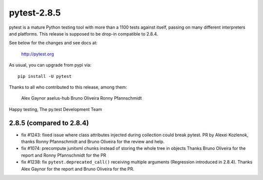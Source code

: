 pytest-2.8.5
============

pytest is a mature Python testing tool with more than a 1100 tests
against itself, passing on many different interpreters and platforms.
This release is supposed to be drop-in compatible to 2.8.4.

See below for the changes and see docs at:

    http://pytest.org

As usual, you can upgrade from pypi via::

    pip install -U pytest

Thanks to all who contributed to this release, among them:

  Alex Gaynor
  aselus-hub
  Bruno Oliveira
  Ronny Pfannschmidt


Happy testing,
The py.test Development Team


2.8.5 (compared to 2.8.4)
-------------------------

- fix #1243: fixed issue where class attributes injected during collection could break pytest.
  PR by Alexei Kozlenok, thanks Ronny Pfannschmidt and Bruno Oliveira for the review and help.

- fix #1074: precompute junitxml chunks instead of storing the whole tree in objects
  Thanks Bruno Oliveira for the report and Ronny Pfannschmidt for the PR

- fix #1238: fix ``pytest.deprecated_call()`` receiving multiple arguments
  (Regression introduced in 2.8.4). Thanks Alex Gaynor for the report and
  Bruno Oliveira for the PR.
